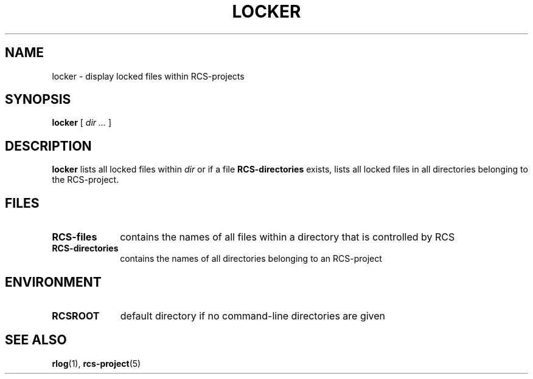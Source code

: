 .\" Copyright (c) 1992 by the University of Kiel.
.\" All rights reserved.
.\"
.\"	@(#)locker.1	1.0 (University of Kiel) 1/11/92
.\"
.TH LOCKER 1 "November 1, 1992"
.UC
.SH NAME
locker \- display locked files within RCS-projects
.SH SYNOPSIS
.B locker
[
.I dir ...
]
.SH DESCRIPTION
.B locker
lists all locked files within
.I dir
or if a file
.B RCS-directories
exists, lists all locked files in all
directories belonging to the RCS-project.
.SH FILES
.TP 1i
.B RCS-files
contains the names of all files within a directory that is controlled
by RCS
.TP
.B RCS-directories
contains the names of all directories belonging to an RCS-project
.SH ENVIRONMENT
.TP 1i
.B RCSROOT
default directory if no command-line directories are given
.SH SEE\ ALSO
.BR rlog (1),
.BR rcs-project (5)
